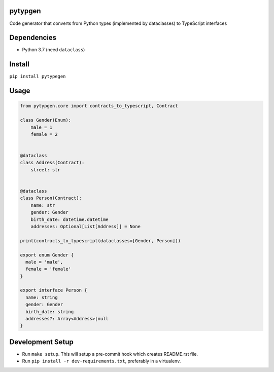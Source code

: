 

.. image:: https://travis-ci.org/conanfanli/pytypegen.svg?branch=master
   :target: https://travis-ci.org/conanfanli/pytypegen
   :alt: Build Status


.. image:: https://codecov.io/gh/conanfanli/pytypegen/branch/master/graph/badge.svg
   :target: https://codecov.io/gh/conanfanli/pytypegen
   :alt: codecov


.. image:: https://pyup.io/repos/github/conanfanli/pytypegen/shield.svg
   :target: https://pyup.io/repos/github/conanfanli/pytypegen/shield.svg
   :alt: pyup


pytypgen
========

Code generator that converts from Python types (implemented by dataclasses) to TypeScript interfaces

Dependencies
============


* Python 3.7 (need ``dataclass``\ )

Install
=======

``pip install pytypegen``

Usage
=====

.. code-block:: python

   from pytypgen.core import contracts_to_typescript, Contract

   class Gender(Enum):
       male = 1
       female = 2


   @dataclass
   class Address(Contract):
       street: str


   @dataclass
   class Person(Contract):
       name: str
       gender: Gender
       birth_date: datetime.datetime
       addresses: Optional[List[Address]] = None

   print(contracts_to_typescript(dataclasses=[Gender, Person]))

   export enum Gender {
     male = 'male',
     female = 'female'
   }

   export interface Person {
     name: string
     gender: Gender
     birth_date: string
     addresses?: Array<Address>|null
   }

Development Setup
=================


* Run ``make setup``. This will setup a pre-commit hook which creates README.rst file.
* Run ``pip install -r dev-requirements.txt``\ , preferably in a virtualenv.
